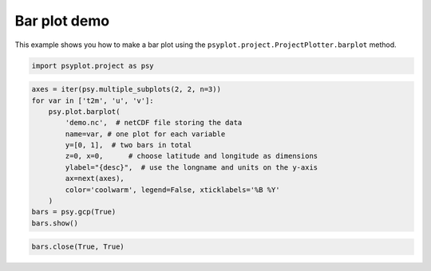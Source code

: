 .. _gallery_examples_plotter_simple_example_bar.ipynb:


Bar plot demo
=============

This example shows you how to make a bar plot using the
``psyplot.project.ProjectPlotter.barplot`` method.

.. code:: python

    import psyplot.project as psy

.. code:: python

    axes = iter(psy.multiple_subplots(2, 2, n=3))
    for var in ['t2m', 'u', 'v']:
        psy.plot.barplot(
            'demo.nc',  # netCDF file storing the data
            name=var, # one plot for each variable
            y=[0, 1],  # two bars in total
            z=0, x=0,      # choose latitude and longitude as dimensions
            ylabel="{desc}",  # use the longname and units on the y-axis
            ax=next(axes),
            color='coolwarm', legend=False, xticklabels='%B %Y'
        )
    bars = psy.gcp(True)
    bars.show()



.. image:: images/example_bar_0.png


.. code:: python

    bars.close(True, True)


.. only:: html

    .. container:: sphx-glr-download

        **Download python file:** :download:`example_bar.py`

        **Download IPython notebook:** :download:`example_bar.ipynb`


.. only:: html

    .. container:: sphx-glr-download

        **Download supplementary data:** :download:`demo.nc`
